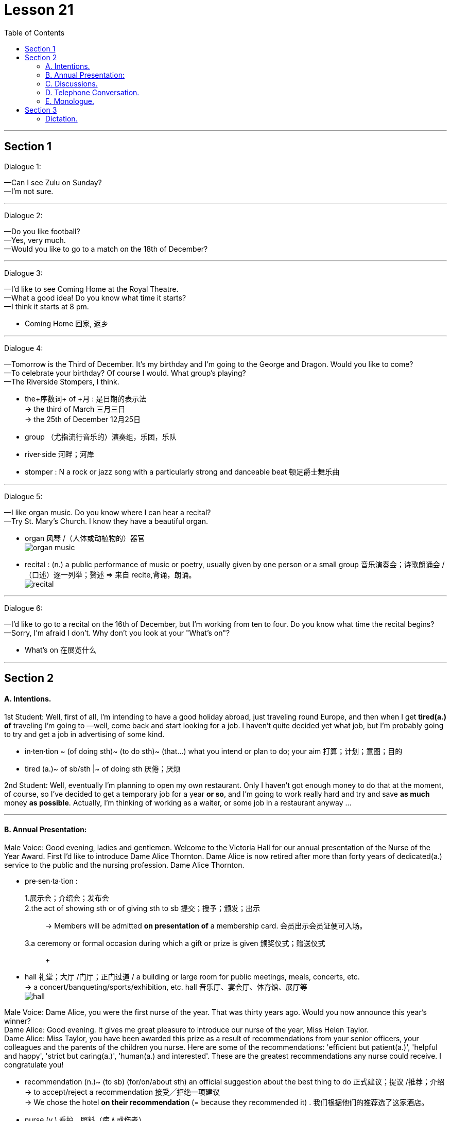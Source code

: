 
= Lesson 21
:toc:

---


== Section 1

Dialogue 1:  +

—Can I see Zulu on Sunday?  +
—I'm not sure.

---

Dialogue 2:  +

—Do you like football?  +
—Yes, very much.  +
—Would you like to go to a match on the 18th of December?

---

Dialogue 3:  +

—I'd like to see Coming Home at the Royal Theatre.  +
—What a good idea! Do you know what time it starts?  +
—I think it starts at 8 pm.

====
- Coming Home 回家, 返乡
====

---

Dialogue 4:  +

—Tomorrow is the Third of December. It's my birthday and I'm going to the George and
Dragon. Would you like to come?  +
—To celebrate your birthday? Of course I would. What group's playing?  +
—The Riverside Stompers, I think.

====
- the+序数词+ of +月 : 是日期的表示法 +
-> the third of March 三月三日 +
->  the 25th of December 12月25日
- group （尤指流行音乐的）演奏组，乐团，乐队
- river·side 河畔；河岸
- stomper : N a rock or jazz song with a particularly strong and danceable beat 顿足爵士舞乐曲
====


---

Dialogue 5:  +

—I like organ music. Do you know where I can hear a recital?  +
—Try St. Mary's Church. I know they have a beautiful organ.

====
- organ 风琴 /（人体或动植物的）器官 +
image:../img/organ music.jpg[]

- recital : (n.) a public performance of music or poetry, usually given by one person or a small group 音乐演奏会；诗歌朗诵会 /（口述）逐一列举；赘述 => 来自 recite,背诵，朗诵。 +
image:../img/recital.jpg[]
====

---

Dialogue 6:  +

—I'd like to go to a recital on the 16th of December, but I'm working from ten to four. Do
you know what time the recital begins?  +
—Sorry, I'm afraid I don't. Why don't you look at your "What's on"?

====
- What's on 在展览什么
====


---

== Section 2

==== A. Intentions.

1st Student: Well, first of all, I'm intending to have a good holiday abroad, just traveling
round Europe, and then when I get *tired(a.) of* traveling I'm going to —well, come back and
start looking for a job. I haven't quite decided yet what job, but I'm probably going to try
and get a job in advertising of some kind.

====
- in·ten·tion ~ (of doing sth)~ (to do sth)~ (that...) what you intend or plan to do; your aim 打算；计划；意图；目的
- tired (a.)~ of sb/sth |~ of doing sth 厌倦；厌烦
====


2nd Student: Well, eventually I'm planning to open my own restaurant. Only I haven't got
enough money to do that at the moment, of course, so I've decided to get a temporary job
for a year *or so*, and I'm going to work really hard and try and save *as much* money *as possible*. Actually, I'm thinking of working as a waiter, or some job in a restaurant anyway ...



---

==== B. Annual Presentation:

Male Voice: Good evening, ladies and gentlemen. Welcome to the Victoria Hall for our
annual presentation of the Nurse of the Year Award. First I'd like to introduce Dame Alice
Thornton. Dame Alice is now retired after more than forty years of dedicated(a.) service to the
public and the nursing profession. Dame Alice Thornton.

====
- pre·sen·ta·tion :
1.展示会；介绍会；发布会::
2.the act of showing sth or of giving sth to sb 提交；授予；颁发；出示::
-> Members will be admitted *on presentation of* a membership card. 会员出示会员证便可入场。 +
3.a ceremony or formal occasion during which a gift or prize is given 颁奖仪式；赠送仪式::
 +

- hall  礼堂；大厅 /门厅；正门过道 / a building or large room for public meetings, meals, concerts, etc.  +
-> a concert/banqueting/sports/exhibition, etc. hall 音乐厅、宴会厅、体育馆、展厅等 +
image:../img/hall.jpg[]
====


Male Voice: Dame Alice, you were the first nurse of the year. That was thirty years ago. Would you now announce this year’s winner?  +
Dame Alice: Good evening. It gives me great pleasure to introduce our nurse of the year, Miss Helen Taylor.  +
Dame Alice: Miss Taylor, you have been awarded this prize as a result of recommendations from your senior officers, your colleagues and the parents of the children you nurse. Here are some of the recommendations: 'efficient but patient(a.)', 'helpful and happy', 'strict but caring(a.)', 'human(a.) and interested'. These are the greatest recommendations any nurse could receive. I congratulate you!

====
- recommendation (n.)~ (to sb) (for/on/about sth) an official suggestion about the best thing to do 正式建议；提议 /推荐；介绍 +
-> to accept/reject a recommendation 接受╱拒绝一项建议 +
-> We chose the hotel *on their recommendation* (= because they recommended it) . 我们根据他们的推荐选了这家酒店。

- nurse (v.) 看护，照料（病人或伤者）
- but : however; despite this 然而；尽管如此 +
-> By the end of the day we were tired but happy. 一天结束时，我们很累，但很高兴。
- patient (n.)(a.)~ (with sb/sth) 有耐心的；能忍耐的
- caring (a.) 乐于助人的；关心他人的；体贴人的 +
-> He's a very caring person. 他是个非常体贴人的人。
- human (a.)有人情味的；通人情的
====

---

==== C. Discussions.

Discussion 1:  +

Jerry: Could I speak to you for a few minutes, Mr. Sherwin?  +
Sherwin: I'm very busy at the moment. Can't it wait until tomorrow?  +
Jerry: Uh, ... well, it's rather urgent. And it won't take long.  +
Sherwin: Oh, all right, then. What is it?  +
Jerry: It's a personal matter. Uh, you see, my wife is ill and has to go into hospital.  +
Sherwin: Sorry to hear that. But why do you want to talk to me about it?  +
Jerry: Because ... because we have a baby and there's nobody to look after her while
she's in hospital.  +
Sherwin: Who? Your wife?  +
Jerry: No, no. My daughter.  +

Sherwin: Oh, I see. But I still don't understand what all this has to do with me.  +
Jerry: But that's what I'm trying to explain. I'd like to stay at home for a few days.  +
Sherwin: But why?  +
Jerry: To look after my daughter, of course.  +
Sherwin: I thought you said she was going to hospital. They'll look after her there, won't
they?  +
Jerry: No, no, no! It's my wife who's going to hospital! Not my daughter.  +
Sherwin: Really? I thought you said it was your daughter. You are not explaining this very well.

====
- I'd like to : 是“I would like to ...”的缩写. 是一种客气的表达自己想法的说法。 我想…
- have to do with 与…有关; 和…有关系 +
-> Don't *have* too much *to do with* him. 别跟他扯上太多关系。 +
- In the following example, there is really very little difference in meaning: +
-> I'*m going to the cinema* tonight. +
-> I'*m going to go to the cinema* tonight.
====


---


Discussion 2:

Here is an alternative dialogue between Jerry and Mr. Sherwin. Listen.  +
Jerry: Uh ... excuse me, Mr. Sherwin, but I was wondering if I could speak to you for a few minutes.  +
Sherwin: Well, I'm rather busy at the moment, Jerry. Is it urgent?  +
Jerry: Uh, yes, I ... I'm afraid it is. It's a personal matter.  +
Sherwin: Oh, well, then, we'd better discuss it now. Sit down.  +
Jerry: Thank you. Uh ... you see, it's about my wife. She ... uh ... well ... she ...  +
Sherwin: Yes, go on, Jerry. I'm listening.  +

Jerry: She's ill and has to go to hospital tomorrow. But we have a young baby, you know.  +
Sherwin: Yes, I know that, Jerry. You must be rather worried. Is it anything serious? Your
wife's illness, I mean?  +
Jerry: The doctors say it's just a minor operation. But it has to be done as soon as possible.
And ... well ... the problem is my daughter. The baby. That's the problem.  +


Sherwin: In what way, Jerry? I'm not quite sure if I understand.  +
Jerry: Well, as I said, my wife'll be in hospital for several days, so there's nobody to look after her.  +
Sherwin: You mean, nobody to look after your daughter, is that it?  +
Jerry: Yes, exactly. Both our parents live rather far away, and ...and that's why I'd like to have a few days off. From tomorrow.  +

====
- In what way
- off (adv.) away from a place; at a distance in space or time 离开（某处）；（在时间或空间上）距，离 +
-> I must be off soon (= leave) . 我必须很快离开这里。
-> Off you go! 你走吧！ +
-> Summer's not far off now. 夏天已近在眼前了。 +
-> A solution is still some way off. 解决办法尚需时日。 +
-> Sarah's off in India somewhere. 萨拉远在印度某地。
====

Sherwin: I see. I think I understand now. You need a few days off to look after your
daughter while your wife is in hospital.  +
Jerry: Yes, yes. That's it. I'm not explaining this very well.  +
Sherwin: No, no. On the contrary. I just want to be sure I understand completely. That's
all.  +


Jerry: Will ... will that be all right?  +
Sherwin: Yes, I'm sure it will, Jerry. All I want to do now is make sure that there's someone to *cover for* you while you're away. Uh ... how long did you say you'll need?  +
Jerry: Just a few days. She ... my wife, I mean ... should be out of hospital by next
Thursday, so I can be back on Friday.  +
Sherwin: Well, perhaps you'd better stay at home on Friday, as well. Just to give your wife a few extra days to rest after the operation.  +
Jerry: That's very kind of you, Mr. Sherwin.  +
Sherwin: Don't mention it.

====
- On the contrary 正相反, 反而
- cover (v.)~ for sb : 代替，顶替，替补（某人工作或履行职责）
- don't ˈmention it （别人道谢时回答）不客气
- mention (v.)~ sth/sb (to sb) 提到；写到；说到
====


---

==== D. Telephone Conversation.

Landlady: 447 4716.  +
Student: Hello. Is that Mrs. Davies?  +
Landlady: Speaking.  +
Student: Good afternoon. My name's Stephen Brent. I was given your address by the
student accommodation agency. I understand you have a room to let.  +

====
- land·lady  女房东；女地主 / （酒吧或招待所的）女店主，女老板
- accommodation : a place to live, work or stay in  住处；办公处；停留处 /accommodations 住宿；膳宿 +
-> *Hotel accommodation* is included in the price of your holiday. 你度假的价款包括**旅馆住宿**在内。 +
image:../img/accommodation.jpg[]

- let (v.) ~ sth (out) (to sb) 出租（房屋、房间等） +
-> I let the spare room. 我把那间空房出租了。
====

Landlady: Yes, that's right. I've just got one room still vacant. It's an attic(n.) room, on the
second floor. It's rather small, but I'm sure you'll find it's very comfortable.  +
Student: I see. And how much do you charge for it?  +
Landlady: The rent's twenty-five pounds a week. That includes electricity, but not gas.  +
Student: Has the room got central heating?  +
Landlady: No, it's got a gas fire which keeps the room very warm.  +

====
- attic : a room or space just below the roof of a house, often used for storing things （紧靠屋顶的）阁楼，顶楼 +
image:../img/attic.jpg[]
-  central heating : a system for heating a building from one source which then sends the hot water or hot air around the building through pipes 集中供热；中央供暖（系统） +
image:../img/central heating.jpg[]
- gas fire : A gas fire is a fire that produces heat by burning gas. 燃气炉 +
image:../img/gas fire.jpg[]
====


Student: I see ... And what about furniture? It is furnished(a.), isn't it?  +
Landlady: Oh yes ... Er ... There's a divan(n.) bed in the corner with a new mattress on it. Er ...
Let me see ... There's a small wardrobe, an armchair, a coffee table, a bookshelf ...  +
Student: Is there a desk?  +
Landlady: Yes, there's one under the window. It's got plenty of drawers and there's a lamp
on it.  +


====
- furnished (a.) (房屋、房间出租时)配有家具的
- divan : ( also *divan bed* ) ( both BrE ) a bed with a thick base and a mattress 厚垫睡榻 / a long low soft seat without a back or arms （无靠背和扶手的）矮长沙发 +
image:../img/divan bed.jpg[]

- mattress 床垫
- wardrobe 衣柜；衣橱；（英国）放置衣物的壁橱
- armchair : a comfortable chair with sides on which you can rest your arms 扶手椅 +
image:../img/armchair.jpg[] +
image:../img/armchair2.jpg[] +

- drawer 抽屉
====


Student: Oh good ... Is there a washbasin in the room?  +
Landlady: No, I'm afraid there isn't a washbasin. But there's a bathroom just across the corridor, and that's got a washbasin and a shower as well as a bath. You share the
bathroom with the people in the other rooms. The toilet is separate, but unfortunately it's
on the floor below.  +

====
- washbasin （浴室内固定在墙上有水龙头的）洗脸盆
- bathroom : a room in which there is a bath/ bathtub , a washbasin and often a toilet 浴室；盥洗室 / 洗手间；卫生间 +
image:../img/bathroom.jpg[]

- across from : opposite 在对面；在对过 +
-> There's a school just across from our house. 有一所学校就在我们房子对面。
- corridor  （建筑物内的）走廊，过道，通道
====



Student: Oh, that's all right. ... What about cooking? Can I cook my own meals?  +
Landlady: Well, there's a little kitchenette(n.) next to your room. It hasn't got a proper cooker in it, but there's a *gas ring* and an electric kettle by the sink. I find my students prefer to eat at the university.  +

====
- kit·chen·ette  : a small room or part of a room used as a kitchen, for example in a flat/apartment 小厨房；套房里用作厨房的一角 +
image:../img/kitchenette.jpg[]

- proper 真正的；像样的；名副其实的 / 符合习俗（或体统）的；正当的；规矩的 / 严格意义上的；狭义的 +
-> When are you going to get a proper job? 你想什么时候去找一份正经的工作呀？

- cooker : ( BrE ) ( NAmE range ) ( NAmE BrE stove ) a large piece of equipment for cooking food, containing an oven and gas or electric rings on top （带烤箱、燃气炉或电炉的）厨灶，炉具 +
image:../img/cooker.jpg[]

- gas ring : ( especially BrE ) a round piece of metal with holes in it on the top of a gas cooker/stove, where the gas is lit to produce the flame for cooking 煤气灶火圈 +
image:../img/gas ring.jpg[]

- kettle （烧水用的）壶，水壶
- sink （厨房里的）洗涤池，洗碗槽
====



Student: I see. And is the room fairly quiet?  +
Landlady: Oh yes. It's at the back of the house. It looks onto the garden and it faces south,
so it's bright and sunny, too. It's very attractive, really. And it's just under the roof, so it's
got a low, sloping ceiling. Would you like to come and see it? I'll be in for the rest of the day.  +

====
- quiet (a.)轻声的；轻柔的；安静的
- sloping 倾斜的；有坡度的；成斜坡的
- ceiling the top inside surface of a room 天花板；顶棚
====


Student: Yes, I'm very interested. It sounds like the kind of room I'm looking for. Can you
tell me how to get there?  +
Landlady: Oh, it's very easy. The house is only five minutes' walk from Finchley Road tube station. Turn right outside the station, and then it's the third street on the left. You can't miss it. It's got the number on the gate. It's exactly opposite the cemetery.

====
- the tube [ sing. ] ( BrE )伦敦地下铁道
- cemetery  （尤指不靠近教堂的）墓地，坟地，公墓 +
=> 先说home（家），这个词的根义是“躺”，最初“家”是指人们躺下睡觉的地方。把home进行h/c辅音音变，就成了词根cem“躺”，et是语法变化产生的词尾，后缀-ery表地点。墓地就是“躺”着的地方。
====

---

==== E. Monologue.



Frankly, I've been delighted(a.). As you know, I decided to give it up ten years ago. I put
them all in the attic —all fifty or sixty of them —to gather(v.) dust, and forgot about them.

Then I just happened to meet him one day in a bar, entirely(adv.) by chance, and we *got talking about* this and that, and, well —to cut a long story short —he went to have a look at them, and this
is the result. It's for two weeks. And it's devoted entirely to my work. Doing very well, too, as you can see from the little tickets on about half of them.


====
- frankly 坦率地；直率地 /（表示直言）老实说
- delighted (a.)~ (to do sth) |~ (that...) |~ (by/at/with sth) : 高兴的；愉快的；快乐的
- attic （紧靠屋顶的）阁楼，顶楼
- entirely : (adv.)in every way possible; completely 全部地；完整地；完全地 +
->  I entirely agree with you. 我完全同意你的看法。 +
-> That's an entirely different matter. 那完全是另一码事。

- get doing something : to begin doing something
-> We *got talking about* the old days. +
-> I think we should *get going* quite soon. +
-> What are we all waiting for? *Let’s get moving*!

- to cut a long story short 长话短说
====


You know, *now that* they're hanging on the wall like this, with all the clever lighting, and glossy(a.) catalogue, and the smart people, they really don't seem anything to do with me. It's a bit like seeing old friends in new circumstances where they fit and you don't.

====
- clever (a.)showing intelligence or skill, for example in the design of an object, in an idea or sb's actions 精巧的；精明的 +
-> a clever little gadget 精巧的小器具 +
-> What a clever idea! 多么精明的主意！

- glossy : smooth and shiny 光滑的；光彩夺目的；有光泽的 / giving an appearance of being important and expensive 浮华的；虚有其表的；虚饰的
- catalogue 目录；目录簿 +
-> glossy hair 光亮的头发 +
-> a glossy brochure/magazine (= printed on shiny paper) 用亮光纸印刷的小册子╱杂志 +
image:../img/glossy.jpg[]

- fit in (with sb/sth) : to live, work, etc. in an easy and natural way with sb/sth （与…）合得来；适应 +
-> He's never done this type of work before; I'm not sure how he'll fit in with the other people. 他过去从未干过这种工作，很难说他是否会与其他人配合得好。
====


Now, you see her? She's already bought three. Heard her saying one day she's 'dying to meet the man'. Afraid she'd be very disappointed if she did. Interesting, though, some of the things you overhear. +
Some know something about it. Others know nothing and admit it. Others know nothing
and don't. By the way, I heard someone say the other day that the 'Portrait of a Woman'
reminded her of you, you know. So you see, you're not only very famous, but —as I keep
on telling you —you haven't changed a bit.

====
- be dying to 渴望，切望，Be dying to do sth/for sth： 非常想得到或想做某事
- she'd be very disappointed : *'d be =  would be*
- overhear  (v.) 偶然听到；无意中听到
- the other day 前几天, 在不久前某天
- por·trait 肖像；半身画像；半身照
- remind (v.)~ sb (about/of sth) : 提醒；使想起 +
REMIND SB OF SB/STH 使想起（类似的人、地方、事物等） +
-> You remind me of your father when you say that. 你说这样的话，使我想起了你的父亲。
====



---

== Section 3

==== Dictation.

Ours is a very expensive perfume. When people see it or hear the name we want them to think of luxury. There are many ways to do this. You show a woman in a fur coat, in a silk evening dress, maybe covered in diamonds. You can show an expensive car, an expensive restaurant, or a man in a tuxedo.  +
We decided to do something different. We show a beautiful woman, simply but elegantly dressed, beside a series of paintings(n.) by Leonardo da Vinci, and it works. Because she is wearing the perfume, and because she is next to expensive and beautiful paintings, our perfume must be beautiful and expensive too. It does work.

====
- fur coat 皮毛大衣 / fur （动物浓厚的）软毛;毛皮 / coat 外套；外衣；大衣 +
image:../img/fur coat.jpg[]
- silk 丝织物；丝绸
- tuxedo :  /tʌkˈsiːdoʊ/  A tuxedo is a suit, usually black, that is worn by men for formal social events. 男式礼服 /男式无尾礼服上装 +
image:../img/tuxedo.jpg[]

- wear perfume 喷香水

- 我们决定做些不同的事情。我们在列奥纳多·达·芬奇(Leonardo da Vinci)的一系列画作旁展示了一位穿着简单而优雅的美丽女子，效果不错。因为她身上喷着香水，因为她旁边是昂贵而美丽的画作，所以我们的香水也一定是美丽而昂贵的。这种做法是生效的。
====



---
